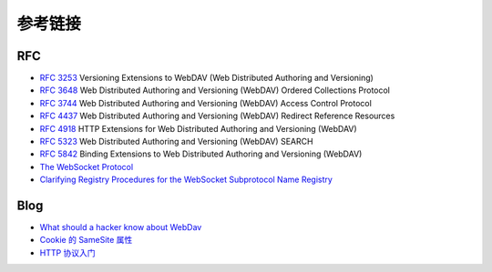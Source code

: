 参考链接
========================================

RFC
----------------------------------------
- `RFC 3253 <https://tools.ietf.org/html/rfc3253>`_ Versioning Extensions to WebDAV (Web Distributed Authoring and Versioning)
- `RFC 3648 <https://tools.ietf.org/html/rfc3648>`_ Web Distributed Authoring and Versioning (WebDAV) Ordered Collections Protocol
- `RFC 3744 <https://tools.ietf.org/html/rfc3744>`_ Web Distributed Authoring and Versioning (WebDAV) Access Control Protocol
- `RFC 4437 <https://tools.ietf.org/html/rfc4437>`_ Web Distributed Authoring and Versioning (WebDAV) Redirect Reference Resources
- `RFC 4918 <https://tools.ietf.org/html/rfc4918>`_ HTTP Extensions for Web Distributed Authoring and Versioning (WebDAV)
- `RFC 5323 <https://tools.ietf.org/html/rfc5323>`_ Web Distributed Authoring and Versioning (WebDAV) SEARCH
- `RFC 5842 <https://tools.ietf.org/html/rfc5842>`_ Binding Extensions to Web Distributed Authoring and Versioning (WebDAV)
- `The WebSocket Protocol <https://datatracker.ietf.org/doc/html/rfc6455>`_
- `Clarifying Registry Procedures for the WebSocket Subprotocol Name Registry <https://datatracker.ietf.org/doc/html/rfc7936>`_

Blog
----------------------------------------
- `What should a hacker know about WebDav <http://2015.zeronights.org/assets/files/35-Egorov.pdf>`_
- `Cookie 的 SameSite 属性 <http://www.ruanyifeng.com/blog/2019/09/cookie-samesite.html>`_
- `HTTP 协议入门 <http://www.ruanyifeng.com/blog/2016/08/http.html>`_
